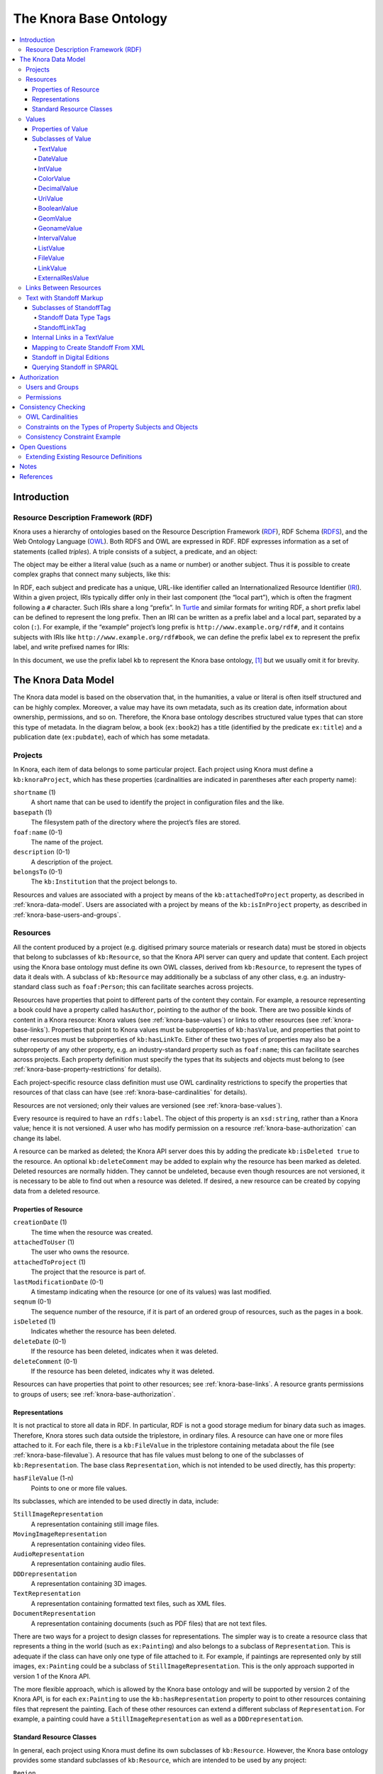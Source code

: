 .. Copyright © 2015 Lukas Rosenthaler, Benjamin Geer, Ivan Subotic,
   Tobias Schweizer, André Kilchenmann, and André Fatton.

   This file is part of Knora.

   Knora is free software: you can redistribute it and/or modify
   it under the terms of the GNU Affero General Public License as published
   by the Free Software Foundation, either version 3 of the License, or
   (at your option) any later version.

   Knora is distributed in the hope that it will be useful,
   but WITHOUT ANY WARRANTY; without even the implied warranty of
   MERCHANTABILITY or FITNESS FOR A PARTICULAR PURPOSE.  See the
   GNU Affero General Public License for more details.

   You should have received a copy of the GNU Affero General Public
   License along with Knora.  If not, see <http://www.gnu.org/licenses/>.

.. _knora-base:

***********************
The Knora Base Ontology
***********************

.. contents:: :local:

Introduction
============

Resource Description Framework (RDF)
------------------------------------

Knora uses a hierarchy of ontologies based on the Resource Description
Framework (RDF_), RDF Schema (RDFS_), and the Web Ontology Language (OWL_).
Both RDFS and OWL are expressed in RDF. RDF expresses information as a set of
statements (called *triples*). A triple consists of a subject, a predicate,
and an object:

.. graphviz::

   digraph {
       rankdir = LR

       node [style = filled, fontcolor = white]

       subject [color = navy, fillcolor = slateblue4]
       object [color = tomato3, fillcolor = tomato2]

       subject -> object [label = "predicate", fontsize = 11, color = cyan4]
   }

The object may be either a literal value (such as a name or number) or
another subject. Thus it is possible to create complex graphs that
connect many subjects, like this:

.. graphviz::

   digraph {
       rankdir = LR

       {
           node [color = navy, fillcolor = slateblue4, style = filled, fontcolor = white]

           sub1 [label = "subject no. 1"]
           sub2 [label = "subject no. 2"]
           sub3 [label = "subject no. 3"]
       }

       {
           node [shape = box, color = firebrick]

           lit1 [label = "literal no. 1"]
           lit2 [label = "literal no. 2"]
           lit3 [label = "literal no. 3"]
       }

       edge [fontsize = 11, color = cyan4]

       sub1 -> lit1 [label = "predicate no. 1"]
       sub1 -> lit2 [label = "predicate no. 2"]
       sub1 -> sub2 [label = "predicate no. 3"]

       sub2 -> lit3 [label = "predicate no. 4"]
       sub2 -> sub3 [label = "predicate no. 5"]

       // Add invisible edges to order the nodes from top to bottom.

       {
           rank = same
           lit1 -> lit2 -> sub2 [style = invis]
           rankdir = TB
       }

       {
           rank = same
           lit3 -> sub3 [style = invis]
           rankdir = TB
       }
   }

In RDF, each subject and predicate has a unique, URL-like identifier
called an Internationalized Resource Identifier (IRI_). Within a given project,
IRIs typically differ only in their last component (the “local part”), which
is often the fragment following a ``#`` character. Such IRIs share a
long “prefix”. In Turtle_ and similar formats for
writing RDF, a short prefix label can be defined to represent the long
prefix. Then an IRI can be written as a prefix label and a local part,
separated by a colon (``:``). For example, if the “example” project’s
long prefix is ``http://www.example.org/rdf#``, and it contains subjects
with IRIs like ``http://www.example.org/rdf#book``, we can define the
prefix label ``ex`` to represent the prefix label, and write prefixed
names for IRIs:

.. graphviz::

   digraph {
       {
           node [color = navy, fillcolor = slateblue4, style = filled, fontcolor = white]

           book [label = "ex:book1"]
           page [label = "ex:page1"]
       }

       {
           node [shape = box, color = firebrick]

           title [label = "‘Das Narrenschiff’"]
           author [label = "‘Sebastian Brant’"]
           pagename [label = "‘a4r’"]
       }

       edge [fontsize = 11, color = cyan4]

       book -> title [label = "ex:title"]
       book -> author [label = "ex:author"]
       page -> book [label = "ex:pageOf"]
       page -> pagename [label = "ex:pagename"]
    }


In this document, we use the prefix label ``kb`` to represent the Knora base
ontology, [#]_ but we usually omit it for brevity.

.. _knora-data-model:

The Knora Data Model
====================

The Knora data model is based on the observation that, in the
humanities, a value or literal is often itself structured and can be
highly complex. Moreover, a value may have its own metadata, such as its
creation date, information about ownership, permissions, and so on.
Therefore, the Knora base ontology describes structured value types that
can store this type of metadata. In the diagram below, a book (``ex:book2``)
has a title (identified by the predicate ``ex:title``) and a publication
date (``ex:pubdate``), each of which has some metadata.

.. graphviz::

   digraph {
       book [label = "ex:book2", style = filled, fontcolor = white, color = navy, fillcolor = slateblue4]

       {
           node [style = filled, fontcolor = white, color = tomato3, fillcolor = tomato2]

           title [label = "kb:TextValue"]
           pubdate [label = "kb:DateValue"]
       }

       {
           node [shape = box, color = firebrick]

           titleStr [label = "‘King Lear’"]
           titleCreationDate [label = "2015-08-12 13:00"]

           startJDN [label = "2364669"]
           endJDN [label = "2364669"]
           pubdateCreationDate [label = "2015-08-12 13:03"]
       }

       edge [fontsize = 11, color = cyan4]

       book -> title [label = "ex:title"]
       book -> pubdate [label = "ex:pubdate"]

       title -> titleStr [label = "kb:valueHasString"]
       title -> titleCreationDate [label = "kb:valueCreationDate"]

       pubdate -> startJDN [label = "kb:valueHasStartJDN"]
       pubdate -> endJDN [label = "kb:valueHasEndJDN"]
       pubdate -> pubdateCreationDate [label = "kb:valueCreationDate"]
    }

Projects
--------

In Knora, each item of data belongs to some particular project. Each
project using Knora must define a ``kb:knoraProject``, which has these
properties (cardinalities are indicated in parentheses after each
property name):

``shortname`` (1)
    A short name that can be used to identify the project in
    configuration files and the like.

``basepath`` (1)
    The filesystem path of the directory where the project’s files are
    stored.

``foaf:name`` (0-1)
    The name of the project.

``description`` (0-1)
    A description of the project.

``belongsTo`` (0-1)
    The ``kb:Institution`` that the project belongs to.

Resources and values are associated with a project by means of the
``kb:attachedToProject`` property, as described in
:ref:`knora-data-model`. Users are associated with a project by means
of the ``kb:isInProject`` property, as described in :ref:`knora-base-users-and-groups`.

.. _knora-base-resources:

Resources
---------

All the content produced by a project (e.g. digitised primary source materials
or research data) must be stored in objects that belong to subclasses of
``kb:Resource``, so that the Knora API server can query and update that
content. Each project using the Knora base ontology must define its own OWL
classes, derived from ``kb:Resource``, to represent the types of data it deals
with. A subclass of ``kb:Resource`` may additionally be a subclass of any
other class, e.g. an industry-standard class such as ``foaf:Person``;
this can facilitate searches across projects.

Resources have properties that point to different parts of the content they
contain. For example, a resource representing a book could have a property
called ``hasAuthor``, pointing to the author of the book. There are two
possible kinds of content in a Knora resource: Knora values
(see :ref:`knora-base-values`) or links to other resources (see :ref:`knora-base-links`).
Properties that point to Knora values must be subproperties of
``kb:hasValue``, and properties that point to other resources must be
subproperties of ``kb:hasLinkTo``. Either of these two types of properties may
also be a subproperty of any other property, e.g. an industry-standard
property such as ``foaf:name``; this can facilitate searches across projects.
Each property definition must specify the types that its subjects and objects
must belong to (see :ref:`knora-base-property-restrictions` for details).

Each project-specific resource class definition must use OWL cardinality
restrictions to specify the properties that resources of that class can
have (see :ref:`knora-base-cardinalities` for details).

Resources are not versioned; only their values are versioned (see
:ref:`knora-base-values`).

Every resource is required to have an ``rdfs:label``. The object of this
property is an ``xsd:string``, rather than a Knora value; hence it is not
versioned. A user who has modify permission on a resource
:ref:`knora-base-authorization` can change its label.

A resource can be marked as deleted; the Knora API server does this by adding
the predicate ``kb:isDeleted true`` to the resource. An optional
``kb:deleteComment`` may be added to explain why the resource has been marked
as deleted. Deleted resources are normally hidden. They cannot be undeleted,
because even though resources are not versioned, it is necessary to be able to
find out when a resource was deleted. If desired, a new resource can be
created by copying data from a deleted resource.


Properties of Resource
^^^^^^^^^^^^^^^^^^^^^^

``creationDate`` (1)
    The time when the resource was created.

``attachedToUser`` (1)
    The user who owns the resource.

``attachedToProject`` (1)
    The project that the resource is part of.

``lastModificationDate`` (0-1)
    A timestamp indicating when the resource (or one of its values) was
    last modified.

``seqnum`` (0-1)
    The sequence number of the resource, if it is part of an ordered
    group of resources, such as the pages in a book.

``isDeleted`` (1)
    Indicates whether the resource has been deleted.

``deleteDate`` (0-1)
    If the resource has been deleted, indicates when it was deleted.

``deleteComment`` (0-1)
    If the resource has been deleted, indicates why it was deleted.

Resources can have properties that point to other resources; see
:ref:`knora-base-links`. A resource grants permissions to groups of users;
see :ref:`knora-base-authorization`.

.. _knora-base-representations:

Representations
^^^^^^^^^^^^^^^

It is not practical to store all data in RDF. In particular, RDF is not
a good storage medium for binary data such as images. Therefore, Knora
stores such data outside the triplestore, in ordinary files. A resource
can have one or more files attached to it. For each file, there is a
``kb:FileValue`` in the triplestore containing metadata about the file
(see :ref:`knora-base-filevalue`). A resource that has file values
must belong to one of the subclasses of ``kb:Representation``. The base
class ``Representation``, which is not intended to be used directly, has
this property:

``hasFileValue`` (1-n)
    Points to one or more file values.

Its subclasses, which are intended to be used directly in data, include:

``StillImageRepresentation``
    A representation containing still image files.

``MovingImageRepresentation``
    A representation containing video files.

``AudioRepresentation``
    A representation containing audio files.

``DDDrepresentation``
    A representation containing 3D images.

``TextRepresentation``
    A representation containing formatted text files, such as XML files.

``DocumentRepresentation``
    A representation containing documents (such as PDF files) that are
    not text files.

There are two ways for a project to design classes for representations.
The simpler way is to create a resource class that represents a thing in
the world (such as ``ex:Painting``) and also belongs to a subclass of
``Representation``. This is adequate if the class can have only one type
of file attached to it. For example, if paintings are represented only
by still images, ``ex:Painting`` could be a subclass of
``StillImageRepresentation``. This is the only approach supported in
version 1 of the Knora API.

The more flexible approach, which is allowed by the Knora base ontology
and will be supported by version 2 of the Knora API, is for each
``ex:Painting`` to use the ``kb:hasRepresentation`` property to point to
other resources containing files that represent the painting. Each of
these other resources can extend a different subclass of
``Representation``. For example, a painting could have a
``StillImageRepresentation`` as well as a ``DDDrepresentation``.

Standard Resource Classes
^^^^^^^^^^^^^^^^^^^^^^^^^

In general, each project using Knora must define its own subclasses of
``kb:Resource``. However, the Knora base ontology provides some standard
subclasses of ``kb:Resource``, which are intended to be used by any
project:

``Region``
    Represents a region of a ``Representation`` (see :ref:`knora-base-representations`).

``Annotation``
    Represents an annotation of a resource. The ``hasComment`` property
    points to the text of the annotation, represented as a
    ``kb:TextValue``.

``LinkObj``
    Represents a link that connects two or more resources. A ``LinkObj``
    has a ``hasLinkTo`` property pointing to each resource that it
    connects, as well as a ``hasLinkToValue`` property pointing to a
    reification of each of these direct links (see :ref:`knora-base-links`).
    A ``LinkObj`` is more complex (and hence less convenient and
    readable) than a simple direct link, but it has the advantage that
    it can be annotated using an ``Annotation``. For improved
    readability, a project can make its own subclasses of ``LinkObj``
    with specific meanings.

.. _knora-base-values:

Values
------

The Knora base ontology defines a set of OWL classes that are derived
from ``kb:Value`` and represent different types of structured values
found in humanities data. This set of classes may not be extended by
project-specific ontologies.

A value is always part of one particular resource, which points to it
using some property derived from ``hasValue``. For example, a
project-specific ontology could specify a ``Book`` class with a property
``hasSummary`` (derived from ``hasValue``), and that property could have
a ``knora-base:objectClassConstraint`` of ``TextValue``. This would mean
that the summary of each book is represented as a ``TextValue``.

Knora values are versioned. Existing values are not modified. Instead, a
new version of an existing value is created. The new version is linked
to the old version via the ``previousValue`` property.

“Deleting” a value means marking it with ``kb:isDeleted``. An optional
``kb:deleteComment`` may be added to explain why the value has been
marked as deleted. Deleted values are normally hidden.

Most types of values are marked as deleted without creating a new
version of the value. However, link values must be treated as a special
case. Before a ``LinkValue`` can be marked as deleted, its reference
count must be decremented to 0. Therefore, a new version of the
``LinkValue`` is made, with a reference count of 0, and it is this new
version that is marked as deleted.

To simplify the enforcement of ontology constraints, and for consistency
with resource updates, no new versions of a deleted value can be made;
it is not possible to undelete. Instead, if desired, a new value can be
created by copying data from a deleted value.

Properties of Value
^^^^^^^^^^^^^^^^^^^

``valueCreationDate`` (1)
    The date and time when the value was created.

``attachedToUser`` (1)
    The user who owns the value.

``attachedToProject`` (0-1)
    The project that the value is part of. If not specified, defaults to
    the project of the containing resource.

``valueHasString`` (1)
    A human-readable string representation of the value’s contents,
    which is available to Knora’s full-text search index.

``valueHasOrder`` (0-1)
    A resource may have several properties of the same type with
    different values (which will be of the same class), and it may be
    necessary to indicate an order in which these values occur. For
    example, a book may have several authors which should appear in a
    defined order. Hence, ``valueHasOrder``, when present, points to an
    integer literal indicating the order of a given value relative to
    the other values of the same property. These integers will not
    necessarily start at any particular number, and will not necessarily
    be consecutive.

``previousValue`` (0-1)
    The previous version of the value.

``isDeleted`` (1)
    Indicates whether the value has been deleted.

``deleteDate`` (0-1)
    If the value has been deleted, indicates when it was deleted.

``deleteComment`` (0-1)
    If the value has been deleted, indicates why it was deleted.

Each Knora value can grant permissions (see :ref:`knora-base-authorization`).

Subclasses of Value
^^^^^^^^^^^^^^^^^^^

TextValue
~~~~~~~~~

Represents text, possibly including markup. The text is the object of
the ``valueHasString`` property. A line break is represented as a
Unicode line feed character (``U+000A``). The non-printing Unicode
character ``INFORMATION SEPARATOR TWO (U+001E)`` can be used to separate
words that are separated only by standoff markup (see below), so they
are recognised as separate in a full-text search index.

Markup is stored using this property:

``valueHasStandoff`` (0-n)
    Points to a standoff markup tag. See :ref:`knora-base-standoff`.

``valueHasMapping`` (0-1)
    Points to the mapping used to create the standoff markup
    and to convert it back to the original XML. See :ref:`knora-base-mapping`.

.. _knora-base-date-value:

DateValue
~~~~~~~~~

Humanities data includes many different types of dates. In Knora, a date
has a specified calendar, and is always represented as a period with
start and end points (which may be equal), each of which has a precision
(``DAY``, ``MONTH``, or ``YEAR``). Internally, the start and end points
are stored as two Julian Day Numbers. This calendar-independent
representation makes it possible to compare and search for dates
regardless of the calendar in which they were entered. Properties:

``valueHasCalendar`` (1)
    The name of the calendar in which the date should be displayed.
    Currently ``GREGORIAN`` and ``JULIAN`` are supported.

``valueHasStartJDN`` (1)
    The Julian Day Number of the start of the period (an
    ``xsd:integer``).

``valueHasStartPrecision`` (1)
    The precision of the start of the period.

``valueHasEndJDN`` (1)
    The Julian Day Number of the end of the period (an ``xsd:integer``).

``valueHasEndPrecision`` (1)
    The precision of the end of the period.

.. _knora-base-int-value:

IntValue
~~~~~~~~

Represents an integer. Property:

``valueHasInteger`` (1)
    An ``xsd:integer``.

.. _knora-base-color-value:

ColorValue
~~~~~~~~~~

``valueHasColor`` (1)
    A string representing a color. The string encodes a color as hexadecimal RGB values, e.g. "#FF0000".

.. _knora-base-decimal-value:

DecimalValue
~~~~~~~~~~~~

Represents an arbitrary-precision decimal number. Property:

``valueHasDecimal`` (1)
    An ``xsd:decimal``.

.. _knora-base-uri-value:

UriValue
~~~~~~~~

Represents a non-Knora URI. Property:

``valueHasUri`` (1)
    An ``xsd:anyURI``.

.. _knora-base-boolean-value:

BooleanValue
~~~~~~~~~~~~

Represents a boolean value. Property:

``valueHasBoolean`` (1)
    An ``xsd:boolean``.

.. _knora-base-geom-value:

GeomValue
~~~~~~~~~

Represents a geometrical object as a JSON string, using normalized
coordinates. Property:

``valueHasGeometry`` (1)
    A JSON string.

.. _knora-base-geoname-value:

GeonameValue
~~~~~~~~~~~~

Represents a geolocation, using the identifiers found at
GeoNames_. Property:

``valueHasGeonameCode`` (1)
    the identifier of a geographical feature from
    GeoNames_, represented as an ``xsd:string``.

.. _knora-base-interval-value:

IntervalValue
~~~~~~~~~~~~~

Represents a time interval, with precise start and end times on a
timeline, e.g. relative to the beginning of an audio or video file.
Properties:

``valueHasIntervalStart`` (1)
    An ``xsd:decimal`` representing the start of the interval in
    seconds.

``valueHasIntervalEnd`` (1)
    An ``xsd:decimal`` representing the end of the interval in seconds.

.. _knora-base-list-value:

ListValue
~~~~~~~~~

Projects often need to define lists or hierarchies of categories that
can be assigned to many different resources. Then, for example, a user
interface can provide a drop-down menu to allow the user to assign a
category to a resource. The ``ListValue`` class provides a way to
represent these sorts of data structures. It can represent either a flat
list or a tree.

A ``ListValue`` has this property:

``valueHasListNode`` (1)
    Points to a ``ListNode``.

Each ``ListNode`` can have the following properties:

``isRootNode`` (0-1)
    Set to ``true`` if this is the root node.

``hasSubListNode`` (0-n)
    Points to the node’s child nodes, if any.

``hasRootNode`` (0-1)
    Points to the root node of the list (absent if ``isRootNode`` is ``true``).

``listNodePosition`` (0-1)
    An integer indicating the node’s position in the list of its
    siblings (absent if ``isRootNode`` is ``true``).

``listNodeName`` (0-1)
    The node’s human-readable name (absent if ``isRootNode`` is ``true``).

.. _knora-base-filevalue:

FileValue
~~~~~~~~~

Knora stores certain kinds of data outside the triplestore, in files
(see :ref:`knora-base-representations`). Each digital object that is
stored outside the triplestore has associated metadata, which is stored
in the triplestore in a ``kb:FileValue``. The base class ``FileValue``,
which is not intended to be used directly, has these properties:

``internalFilename`` (1)
    The name of the file as stored by the Knora API server.

``internalMimeType`` (1)
    The MIME type of the file as stored by the Knora API server.

``originalFilename`` (0-1)
    The original name of the file when it was uploaded to the Knora API
    server.

``originalMimeType`` (0-1)
    The original MIME type of the file when it was uploaded to the Knora
    API server.

``isPreview`` (0-1)
    A boolean indicating whether the file is a preview, i.e. a small
    image representing the contents of the file. A preview is always a
    ``StillImageFileValue``, regardless of the type of the enclosing
    ``Representation``.

The subclasses of ``FileValue``, which are intended to be used directly
in data, include:

``StillImageFileValue``
    Contains metadata about a still image file.

``MovingImageFileValue``
    Contains metadata about a video file.

``AudioFileValue``
    Contains metadata about an audio file.

``DDDFileValue``
    Contains metadata about a 3D image file.

``TextFileValue``
    Contains metadata about a text file.

``DocumentFileValue``
    Contains metadata about a document (such as PDF) that is not a text
    file.

Each of these classes contains properties that are specific to the type
of file it describes. For example, still image files have dimensions,
video files have frame rates, and so on.

The files in a given representation must be semantically equivalent,
meaning that coordinates that relate to one file must also be valid for
other files in the same representation. Coordinates in Knora are
expressed as fractions of the size of the object on some dimension; for
example, image coordinates are expressed as fractions of its width and
height, rather than in pixels. Therefore, the image files in a
``StillImageRepresentation`` must have the same aspect ratio, but they
need not have the same dimensions in pixels. Similarly, the audio and
video files in an ``AudioRepresentation`` or
``MovingImageRepresentation`` must have the same length in seconds, but
may have different bitrates.

``FileValue`` objects are versioned like other values, and the actual
files stored by Knora are also versioned. Version 1 of the Knora API
does not provide a way to retrieve a previous version of a file, but
this feature will be added in a subsequent version of the API.

.. _knora-base-linkvalue:

LinkValue
~~~~~~~~~

A ``LinkValue`` is an RDF “reification” containing metadata about a link
between two resources. It is therefore a subclass of ``rdf:Statement``
as well as of ``Value``. It has these properties:

``rdf:subject`` (1)
    The resource that is the source of the link.

``rdf:predicate`` (1)
    The link property.

``rdf:object`` (1)
    The resource that is the target of the link.

``valueHasRefCount`` (1)
    The reference count of the link. This is meaningful when the
    ``LinkValue`` describes resource references in Standoff text markup
    (see :ref:`knora-base-standoff-link`). Otherwise, the reference
    count will always be 1 (if the link exists) or 0 (if it has been
    deleted).

For details about how links are created in Knora, see :ref:`knora-base-links`.

ExternalResValue
~~~~~~~~~~~~~~~~

Represents a resource that is not stored in the RDF triplestore managed
by the Knora API server, but instead resides in an external repository
managed by some other software. The ``ExternalResValue`` contains the
information that the Knora API server needs in order to access the
resource, assuming that a suitable gateway plugin is installed.

``extResAccessInfo`` (1)
    The location of the repository containing the external resource
    (e.g. its URL).

``extResId`` (1)
    The repository-specific ID of the external resource.

``extResProvider`` (1)
    The name of the external provider of the resource.

.. _knora-base-links:

Links Between Resources
-----------------------

A link between two resources is expressed, first of all, as a triple, in
which the subject is the resource that is the source of the link, the
predicate is a “link property” (a subproperty of ``kb:hasLinkTo``), and
the object is the resource that is the target of the link.

It is also useful to store metadata about links. For example, Knora
needs to know who owns the link, who has permission to modify it, when
it was created, and so on. Such metadata cannot simply describe the link
property, because then it would refer to that property in general, not
to any particular instance in which that property is used to connect two
particular resources. To attach metadata to a specific link in RDF, it
is necessary to create an RDF “reification”. A reification makes
statements about a particular triple (subject, predicate, object), in
this case the triple that expresses the link between the resources.
Knora uses reifications of type ``kb:LinkValue`` (described in
:ref:`knora-base-linkvalue`) to store metadata about links.

For example, suppose a project describes paintings that belong to
collections. The project can define an ontology as follows (expressed
here in Turtle format, and simplified for the purposes of illustration):

::

    @prefix kb <http://www.knora.org/ontology/knora-base#> .
    @prefix : <http://www.knora.org/ontology/paintings#> .

    :Painting rdf:type owl:Class ;
        rdfs:subClassOf kb:Resource ,
            [ rdf:type owl:Restriction ;
                owl:onProperty :hasArtist ;
                owl:cardinality 1 ] ,
            [ rdf:type owl:Restriction ;
                  owl:onProperty :hasTitle ;
                  owl:cardinality 1 ] ;
            [ rdf:type owl:Restriction ;
                  owl:onProperty :isInCollection ;
                  owl:minCardinality 1 ] ;
            [ rdf:type owl:Restriction ;
                  owl:onProperty :isInCollectionValue ;
                  owl:minCardinality 1 ] .

    :Collection rdf:type owl:Class ;
        rdfs:subClassOf kb:Resource ,
            [ rdf:type owl:Restriction ;
                owl:onProperty :hasCollectionName ;
                owl:cardinality 1 ] .
                
    :hasArtist rdf:type owl:ObjectProperty ;
        rdfs:label "Name of artist" ;
        kb:subjectClassConstraint :Painting ;
        kb:objectClassConstraint kb:TextValue .
                
    :hasTitle rdf:type owl:ObjectProperty ;
        rdfs:label "Title of painting"
        kb:subjectClassConstraint :Painting ;
        kb:objectClassConstraint kb:TextValue .

    :hasCollectionName rdf:type owl:ObjectProperty ;
        rdfs:label "Name of collection" ;
        kb:subjectClassConstraint :Collection ;
        kb:objectClassConstraint kb:TextValue .

To link the paintings to the collection, we must add a “link property”
to the ontology. In this case, the link property will point from a
painting to the collection it belongs to. Every link property must be a
subproperty of ``kb:hasLinkTo``.

::

    :isInCollection rdf:type owl:ObjectProperty ;
        rdfs:subPropertyOf kb:hasLinkTo ;
        kb:subjectClassConstraint :Painting ;
        kb:objectClassConstraint :Collection .

We must then add a “link value property”, which will point from a
painting to a ``kb:LinkValue`` (described in
:ref:`knora-base-linkvalue`), which will contain metadata about the
link between the property and the collection. In particular, the link
value specifies the owner of the link, the date when it was created, and
the permissions that determine who can view or modify it. The name of
the link value property is constructed using a simple naming convention:
the word ``Value`` is appended to the name of the link property. In this
case, since our link property is called ``:isInCollection``, the
link value property must be called ``:isInCollectionValue``. Every link
value property must be a subproperty of ``kb:hasLinkToValue``.

::

    :isInCollectionValue rdf:type owl:ObjectProperty ;
        rdfs:subPropertyOf kb:hasLinkToValue ;
        kb:subjectClassConstraint :Painting ;
        kb:objectClassConstraint kb:LinkValue .

Given this ontology, we can create some RDF data describing a painting
and a collection:

::

    @prefix paintings <http://www.knora.org/ontology/paintings#> .
    @prefix data <http://www.knora.org/ontology/paintings/data#> .

    data:dali_4587 rdf:type paintings:Painting ;
        paintings:hasTitle data:value_A ;
        paintings:hasArtist data:value_B .

    data:value_A rdf:type kb:TextValue ;
        kb:valueHasString "The Persistence of Memory" .
                    
    data:value_B rdf:type kb:TextValue ;
        kb:valueHasString "Salvador Dali" .
                    
    data:pompidou rdf:type paintings:Collection ;
        paintings:hasCollectionName data:value_C .
                    
    data:value_C rdf:type kb:TextValue ;
        kb:valueHasString "Centre Pompidou, Paris" .

We can then state that the painting is in the collection:

::

    data:dali_4587 paintings:isInCollection data:pompidou ;
        paintings:isinCollectionValue data:value_D .

    data:value_D rdf:type kb:LinkValue ;
        rdf:subject data:dali_4587 ;
        rdf:predicate paintings:isInCollection ;
        rdf:object data:pompidou ;
        kb:valueHasRefCount 1 .

This creates a link (``paintings:isInCollection``) between the painting and the
collection, along with a reification containing metadata about the link.
We can visualise the result as the following graph:

.. graphviz::

   digraph {
       {
           // Resources
           node [style = filled, fontcolor = white, color = navy, fillcolor = slateblue4]

           work [label = "dali_4587"]
           collection [label = "pompidou"]
       }

       {
           // Values
           node [style = filled, fontcolor = white, color = tomato3, fillcolor = tomato2]

           title [label = "value_A"]
           artistName [label = "value_B"]
           collectionName [label = "value_C"]
           linkValue [label = "value_D"]
       }

       {
           // Literals
           node [shape = box, color = firebrick]

           titleStr [label = "‘The Persistence of Memory’"]
           artistNameStr [label = "‘Salvador Dali’"]
           isInCollection [label = "isInCollection"]
           refCount [label = "1"]
           collectionNameStr [label = "‘Centre Pompidou’"]
       }

       edge [fontsize = 11, color = cyan4]

       work -> title [label = "hasTitle"]
       work -> artistName [label = "hasArtist"]
       work -> collection [label = "isInCollection"]
       work -> linkValue [label = "isInCollectionValue"]

       collection -> collectionName [label = "hasCollectionName"]

       title -> titleStr [label = "valueHasString"]
       artistName -> artistNameStr [label = "valueHasString"]
       collectionName -> collectionNameStr [label = "valueHasString"]
       linkValue -> refCount [label = "valueHasRefCount"]
       linkValue -> work [label = "subject"]
       linkValue -> isInCollection [label = "predicate"]
       linkValue -> collection [label = "object"]
    }

.. _knora-base-standoff:

Text with Standoff Markup
-------------------------

Knora is designed to be able to store text with markup, which can
indicate formatting and structure, as well as the complex observations
involved in transcribing handwritten manuscripts. One popular way of
representing text in the humanities is to encode it in XML
using the Text Encoding Initiative (`TEI`_) guidelines. [#]_ In Knora, a
TEI/XML document can be stored as a file with attached metadata, but
this is not recommended, because it does not allow Knora to perform
searches across multiple documents.

The recommended way to store text with markup in Knora is to use
Knora's built-in support for “standoff” markup, which is stored
separately from the text. This has some advantages over embedded markup
such as XML. [#]_ While XML requires markup to have a hierarchical
structure, and does not allow overlapping tags, standoff nodes do not
have these limitations (Schmidt2016_). A standoff tag can be attached to
any substring in the text by giving its start and end positions. [#]_
For example, suppose we have the following text:

.. raw:: html

    <blockquote>This <i>sentence <strong>has overlapping</strong></i> <strong>visual</strong> attributes.</blockquote>

This would require just two standoff tags: ``(italic, start=5, end=29)``
and ``(bold, start=14, end=36)``.

Moreover, standoff makes it possible to mark up the same text in
different, possibly incompatible ways, allowing for different
interpretations without making redundant copies of the text. In the
Knora base ontology, any text value can have standoff tags.

By representing standoff as RDF triples, Knora makes markup searchable
across multiple text documents in a repository. For example, if a
repository contains documents in which references to persons are
indicated in standoff, it is straightforward to find all the documents
mentioning a particular person. Knora’s standoff support is intended to
make it possible to convert documents with embedded, hierarchical
markup, such as TEI/XML, into RDF standoff and back again, with no data
loss, thus bringing the benefits of RDF to existing TEI-encoded
documents.

In the Knora base ontology, a ``TextValue`` can have one or more
standoff tags. Each standoff tag indicates the start and end positions
of a substring in the text that has a particular attribute. The OWL
class ``kb:StandoffTag``, which is the base class of all standoff node
classes, has these properties:

``standoffTagHasStart`` (1)
    The index of the first character in the text that has the attribute.

``standoffTagHasEnd`` (1)
    The index of the last character in the text that has the attribute,
    plus 1.

``standoffTagHasUUID`` (1)
    A UUID identifying this instance and those corresponding to it
    in later versions of the ``TextValue`` it belongs to. The UUID is a means
    to maintain a reference to a particular range of a text also when new versions
    are made and standoff tag IRIs change.

``standoffTagHasOriginalXMLID`` (0-1)
    The original id of the XML element that the standoff tag represents, if any.

``standoffTagHasStartIndex`` (1)
    The start index of the standoff tag. Start indexes are numbered from 0 within the context of a
    particular text. When several standoff tags share the same start position,
    they can be nested correctly with this information when transforming them to XML.

``standoffTagHasEndIndex`` (1)
    The end index of the standoff tag. Start indexes are numbered from 0 within the context of a
    particular text. When several standoff tags share the same end position,
    they can be nested correctly with this information when transforming them to XML.

``standoffTagHasStartParent`` (0-1)
    Points to the parent standoff tag. This corresponds to the original nesting of tags in XML.
    If a standoff tag has no parent, it represents the XML root element.
    If the original XML element is a CLIX tag, it represents the start
    of a virtual (non syntactical) hierarchy.

``standoffTagHasEndParent`` (0-1)
    Points to the parent standoff tag if the original XML element is a CLIX tag and represents the end
    of a virtual (non syntactical) hierarchy.

The ``StandoffTag`` class is not used directly in RDF data; instead, its
subclasses are used. A few subclasses are currently provided in ``standoff-onto.ttl``, and more
will be added to support TEI semantics. Projects are able to define their own custom standoff tag
classes (direct subclasses of ``StandoffTag`` or one of the standoff data type classes or subclasses
of one of the standoff classes defined in ``standoff-onto.ttl``).

Subclasses of StandoffTag
^^^^^^^^^^^^^^^^^^^^^^^^^

Standoff Data Type Tags
~~~~~~~~~~~~~~~~~~~~~~~

Associates data in some Knora value type with a substring in a text. Standoff data type
tags are subclasses of ``ValueBase`` classes.

- ``StandoffLinkTag`` Indicates that a substring refers to another ``kb:Resource``.
    See :ref:`knora-base-standoff-link`.

- ``StandoffInternalReferenceTag`` Indicates that a substring refers to another standoff tag in the same text
    value. See :ref:`knora-base-standoff-internal-reference`.

- ``StandoffUriTag`` Indicates that a substring is associated with a
    URI, which is stored in the same form that is used for ``kb:UriValue``. See :ref:`knora-base-uri-value`.

- ``StandoffDateTag`` Indicates that a substring represents a
    date, which is stored in the same form that is used for ``kb:DateValue``. See :ref:`knora-base-date-value`.

- ``StandoffColorTag`` Indicates that a substring represents a color,
    which is stored in the same form that is used for ``kb:ColorValue``. See :ref:`knora-base-color-value`.

- ``StandoffIntegerTag`` Indicates that a substring represents an integer,
    which is stored in the same form that is used for ``kb:IntegerValue``. See :ref:`knora-base-int-value`.

- ``StandoffDecimalTag`` Indicates that a substring represents a number with fractions,
    which is stored in the same form that is used for ``kb:DecimalValue``. See :ref:`knora-base-decimal-value`.

- ``StandoffIntervalTag`` Indicates that a substring represents an interval,
    which is stored in the same form that is used for ``kb:IntervalValue``. See :ref:`knora-base-interval-value`.

- ``StandoffBooleanTag`` Indicates that a substring represents a Boolean,
    which is stored in the same form that is used for ``kb:BooleanValue``. See :ref:`knora-base-boolean-value`.

.. _knora-base-standoff-link:

StandoffLinkTag
~~~~~~~~~~~~~~~

A ``StandoffLinkTag`` Indicates that a substring is associated with a
Knora resource. For example, if a repository contains resources
representing persons, a text could be marked up so that each time a
person’s name is mentioned, a ``StandoffLinkTag`` connects the name to
the Knora resource describing that person. Property:

``standoffTagHasLink`` (1)
    The IRI of the resource that is referred to.

One of the design goals of the Knora ontology is to make it easy and
efficient to find out which resources contain references to a given
resource. Direct links are easier and more efficient to query than
indirect links. Therefore, when a text value contains a resource
reference in its standoff nodes, the Knora API server automatically
creates a direct link between the containing resource and the target
resource, along with an RDF reification (a ``kb:LinkValue``) describing
the link, as discussed in :ref:`knora-base-links`. In this case, the link
property is always ``kb:hasStandoffLinkTo``, and the link value property
(which points to the ``LinkValue``) is always
``kb:hasStandoffLinkToValue``.

The Knora API server automatically updates direct links and reifications
for standoff resource references when text values are updated. To do
this, it keeps track of the number of text values in each resource that
contain at least one standoff reference to a given target resource. It
stores this number as the reference count of the ``LinkValue`` (see
:ref:`knora-base-linkvalue`) describing the direct link. Each time
this number changes, it makes a new version of the ``LinkValue``, with
an updated reference count. When the reference count reaches zero, it
removes the direct link and makes a new version of the ``LinkValue``,
marked with ``kb:isDeleted``.

For example, if ``data:R1`` is a resource with a text value in which the
resource ``data:R2`` is referenced, the repository could contain the
following triples:

::

    data:R1 ex:hasComment data:V1 .

    data:V1 rdf:type kb:TextValue ;
        kb:valueHasString "This link is internal." ;
        kb:valueHasStandoff data:SO1 .

    data:SO1 rdf:type kb:StandoffLinkTag ;
        kb:standoffTagHasStart: 5 ;
        kb:standoffTagHasEnd: 9 ;
        kb:standoffTagHasLink data:R2 .

    data:R1 kb:hasStandoffLinkTo data:R2 .
    data:R1 kb:hasStandoffLinkToValue data:LV1 . 

    data:LV1 rdf:type kb:LinkValue ;
        rdf:subject data:R1 ;
        rdf:predicate kb:hasStandoffLinkTo ;
        rdf:object data:R2 ;
        kb:valueHasRefCount 1 .

The result can be visualized like this:

.. graphviz::

   digraph {
       {
           // Resources
           node [style = filled, fontcolor = white, color = navy, fillcolor = slateblue4]

           r1 [label = "R1"]
           r2 [label = "R2"]
       }

       {
           // Values
           node [style = filled, fontcolor = white, color = tomato3, fillcolor = tomato2]

           v1 [label = "V1"]
           lv1 [label = "LV1"]
       }

       // Standoff tag
       so1 [label = "SO1", style = filled, fontcolor = white, color = darkgreen, fillcolor = forestgreen]

       {
           // Literals
           node [shape = box, color = firebrick]

           v1Str [label = "‘This link is internal.’"]
           tagStart [label = "5"]
           tagEnd [label = "9"]
           hasStandoffLinkTo [label = "hasStandoffLinkTo"]
           refCount [label = "1"]
       }

       edge [fontsize = 11, color = cyan4]

       r1 -> r2 [label = "hasStandoffLinkTo"]
       r1 -> v1 [label = "hasComment"]
       r1 -> lv1 [label = "hasStandoffLinkToValue"]

       v1 -> v1Str [label = "valueHasString"]
       v1 -> so1 [label = "valueHasStandoff"]

       so1 -> tagStart [label = "standoffTagHasStart"]
       so1 -> tagEnd [label = "standoffTagHasEnd"]
       so1 -> r2 [label = "standoffTagHasLink"]

       lv1 -> r1 [label = "subject"]
       lv1 -> hasStandoffLinkTo [label = "predicate"]
       lv1 -> r2 [label = "object"]
       lv1 -> refCount [label = "valueHasrefCount"]

       // Add an invisible edge to order tagStart and tagEnd from left to right.

       {
           rank = same
           tagStart -> tagEnd [style = invis]
           rankdir = LR
       }
    }

Link values created automatically for resource references in standoff
are automatically visible to all users, as long as they have permission
to see the source and target resources. The owner of these link values
is always ``kb:SystemUser`` (see :ref:`knora-base-users-and-groups`).

.. _knora-base-standoff-internal-reference:

Internal Links in a TextValue
^^^^^^^^^^^^^^^^^^^^^^^^^^^^^^

Internal links in a ``TextValue`` can be using the data type standoff class ``StandoffInternalReferenceTag`` or a subclass of it.
It has the following property:

``standoffTagHasInternalReference`` (1)
    Points to a ``StandoffTag`` that belongs to the same ``TextValue``.
    It has an ``objectClassConstraint`` of ``StandoffTag``.

For links to a ``kb:Resource``, see :ref:`knora-base-standoff-link`.

.. _knora-base-mapping:

Mapping to Create Standoff From XML
^^^^^^^^^^^^^^^^^^^^^^^^^^^^^^^^^^^

A mapping allows for the conversion of an XML document to RDF-standoff
and back. A mapping defines one-to-one relations between XML elements (with or without a class) and attributes
and standoff classes and properties (see :ref:`XML-to-standoff-mapping`).

A mapping is represented by a ``kb:XMLToStandoffMapping`` which contains one or more ``kb:MappingElement``.
A ``kb:MappingElement`` maps an XML element (including attributes) to a standoff class and standoff properties.
It has the following properties:

``mappingHasXMLTagname`` (1)
    The name of the XML element that
    is mapped to a standoff class.

``mappingHasXMLNamespace`` (1)
    The XML namespace of the XML element that
    is mapped to a standoff class. If no namespace is given, ``noNamespace`` is used.

``mappingHasXMLClass`` (1)
    The name of the class of the XML element. If it has no class,
    ``noClass`` is used.

``mappingHasStandoffClass`` (1)
    The standoff class the XML element is mapped to.

``mappingHasXMLAttribute`` (0-n)
    Maps XML attributes to standoff properties using ``MappingXMLAttribute``. See below.

``mappingHasStandoffDataTypeClass`` (0-1)
    Indicates the standoff data type class
    of the standoff class the XML element is mapped to.

``mappingElementRequiresSeparator`` (1)
    Indicates if there should be an invisible word separator inserted
    after the XML element in the RDF-standoff representation. Once the markup is stripped, text segments that
    belonged to different elements may be concatenated.

A ``MappingXMLAttribute`` has the following properties:

``mappingHasXMLAttributename``
    The name of the XML attribute that is mapped to a standoff property.

``mappingHasXMLNamespace``
    The namespace of the XML attribute that is mapped to a standoff property.
    If no namespace is given, ``noNamespace`` is used.

``mappingHasStandoffProperty``
    The standoff property the XML attribute is mapped to.


Knora includes a standard mapping used by the SALSAH GUI. It has the IRI ``http://data.knora.org/projects/standoff/mappings/StandardMapping`` and defines
mappings for a few elements used to write texts with simple markup (see :ref:`XML-to-standoff-mapping`).

Standoff in Digital Editions
^^^^^^^^^^^^^^^^^^^^^^^^^^^^

Knora’s standoff is designed to make it possible to convert XML
documents to standoff and back. One application for this feature is an
editing workflow in which an editor works in an XML editor, and the
resulting XML documents are converted to standoff and stored in Knora,
where they can be searched and annotated.

If an editor wants to correct text that has been imported from XML into
standoff, the text can be exported as XML, edited, and imported again.
To preserve annotations on standoff tags across edits, each tag can
automatically be given a UUID. In a future version of the Knora base
ontology, it will be possible to create annotations that point to UUIDs
rather than to IRIs. When a text is exported to XML, the UUIDs can be
included in the XML. When the edited XML is imported again, it can be
converted to new standoff tags with the same UUIDs. Annotations that
applied to standoff tags in the previous version of the text will
therefore also apply to equivalent tags in the new version.

When text is converted from XML into standoff, tags are also given
indexes, which are numbered from 0 within the context of a particular
text. This makes it possible to order tags that share the same position,
and to preserve the hierarchy of the original XML document. An ordinary,
hierarchical XML tag is converted to a standoff tag that has one index,
as well as the index of its parent tag, if any. The Knora base ontology
also supports non-hierarchical markup such as CLIX_, which
enables overlapping markup to be represented in XML. When
non-hierarchical markup is converted to standoff, both the start
position and the end position of the standoff tag have indexes and
parent indexes.

To support these features, a standoff tag can have these additional
properties:

``standoffTagHasStartIndex`` (0-1)
    The index of the start position.

``standoffTagHasEndIndex`` (0-1)
    The index of the end position, if this is a non-hierarchical tag.

``standoffTagHasStartParent`` (0-1)
    The IRI of the tag, if any, that contains the start position.

``standoffTagHasEndParent`` (0-1)
    The IRI of the tag, if any, that contains the end position, if
    this is a non-hierarchical tag.

``standoffTagHasUUID`` (0-1)
    A UUID that can be used to annotate a standoff tag that may be
    present in different versions of a text, or in different layers of a
    text (such as a diplomatic transcription and an edited critical
    text).

Querying Standoff in SPARQL
^^^^^^^^^^^^^^^^^^^^^^^^^^^

A future version of the Knora API server will provide an API for querying standoff markup.
In the meantime, it is possible to query it directly in SPARQL. For example, here is a
SPARQL query (using RDFS inference) that finds all the text values texts that have a standoff
date tag referring to Christmas Eve 2016, contained in a ``StandoffItalicTag``:

::

  PREFIX knora-base: <http://www.knora.org/ontology/knora-base#>
  PREFIX standoff: <http://www.knora.org/ontology/standoff#>

  select * where { 
      ?standoffTag a knora-base:StandoffDateTag  .
      
      ?standoffTag knora-base:valueHasStartJDN ?dateStart .
      ?standoffTag knora-base:valueHasEndJDN ?dateEnd .
      
      FILTER (2457747  <= ?dateEnd && 2457747  >= ?dateStart)
      
      ?standoffTag knora-base:standoffTagHasStartParent ?parent .
      ?parent a standoff:StandoffItalicTag .
      
      ?textValue knora-base:valueHasStandoff ?standoffTag .
      ?textValue knora-base:valueHasString ?string .
      
      ?standoffTag knora-base:standoffTagHasStart ?startPos .
      ?standoffTag knora-base:standoffTagHasEnd ?endPos .  
  }

.. _knora-base-authorization:

Authorization
=============

.. _knora-base-users-and-groups:

Users and Groups
----------------

Each Knora user is represented by an object belonging to the class
``kb:User``, which is a subclass of ``foaf:Person``, and has the
following properties:

``userid`` (1)
    A unique identifier that the user must provide when logging in.

``password`` (1)
    A cryptographic hash of the user’s password.

``email`` (0-n)
    Email addresses belonging to the user.

``isInProject`` (0-n)
    Projects that the user is a member of.

``isInGroup`` (0-n)
    Project-specific groups that the user is a member of.

``foaf:familyName`` (1)
    The user’s family name.

``foaf:givenName`` (1)
    The user’s given name.

Knora’s concept of access control is that an object (a resource or
value) can grant permissions to groups of users (but not to individual
users). There are four built-in groups:

``UnknownUser``
    Any user who has not logged into the Knora API server is
    automatically assigned to this group.

``KnownUser``
    Any user who has logged into the Knora API server is automatically
    assigned to this group.

``ProjectMember``
    When checking a user’s permissions on an object, the user is
    automatically assigned to this group if she is a member of the
    project that the object belongs to.

``Owner``
    When checking a user’s permissions on an object, the user is
    automatically assigned to this group if he is the owner of the
    object.

A project-specific ontology can define additional groups, which must
belong to the OWL class ``kb:UserGroup``.

There is one built-in ``SystemUser``, which is the owner of link values
created automatically for resource references in standoff markup (see
:ref:`knora-base-standoff-link`).

Permissions
-----------

The owner of an object is always allowed to perform any operation on it.
An object can grant the following permissions, which are stored in a
compact format in a single string, which is the object of the predicate
``kb:hasPermissions``:

#. **Restricted view permission (RV)** Allows a restricted view of
   the object, e.g. a view of an image with a watermark.

#. **View permission (V)** Allows an unrestricted view of the
   object. Having view permission on a resource only affects the user’s
   ability to view information about the resource other than its values.
   To view a value, she must have view permission on the value itself.

#. **Modify permission (M)** For values, this permission allows a
   new version of a value to be created. For resources, this allows the
   user to create a new value (as opposed to a new version of an
   existing value), or to change information about the resource other
   than its values. When he wants to make a new version of a value, his
   permissions on the containing resource are not relevant. However,
   when he wants to change the target of a link, the old link must be
   deleted and a new one created, so he needs modify permission on the
   resource.

#. **Delete permission (D)** Allows the item to be marked as
   deleted.

#. **Change rights permission (CR)** Allows the permissions granted
   by the object to be changed.

Each permission in the above list implies all lower-numbered
permissions. A user’s permission level on a particular object is
calculated in the following way:

#. Make a list of the groups that the user belongs to, including
   ``Owner`` and/or ``ProjectMember`` if applicable.

#. If the user is the owner of the object, give her the highest level of
   permissions.

#. Otherwise, make a list of the permissions that she can obtain on the
   object, by iterating over the permissions that the object grants. For
   each permission, if she is in the specified group, add the specified
   permission to the list of permissions she can obtain.

#. From the resulting list, select the highest-level permission.

#. If the result is that she would have no permissions, give her
   whatever permission ``UnknownUser`` would have.

To view a link between resources, a user needs permission to view the
source and target resources. He also needs permission to view the
``LinkValue`` representing the link, unless the link property is
``hasStandoffLinkTo`` (see :ref:`knora-base-standoff-link`).

The format of the object of ``kb:hasPermissions`` is as follows:

-  Each permission is represented by the one-letter or two-letter
   abbreviation given above.

-  Each permission abbreviation is followed by a space, then a
   comma-separated list of groups that the permission is granted to.

-  The IRIs of built-in groups are shortened using the ``knora-base``
   prefix.

-  Multiple permissions are separated by a vertical bar (``|``).

For example, if an object grants view permission to unknown and known
users, and modify permission to project members, the resulting
permission literal would be:

::

    V knora-base:UnknownUser,knora-base:KnownUser|M knora-base:ProjectMember

Consistency Checking
====================

Knora tries to enforce repository consistency by checking constraints
that are specified in the Knora base ontology and in project-specific
ontologies. Three types of consistency rules are enforced:

-  Cardinalities in OWL class definitions must be satisfied.

-  Constraints on the types of the subjects and objects of OWL object
   properties must be satisfied.

-  A datatype property may not have an empty string as an object.

The implementation of consistency checking is partly
triplestore-dependent; Knora may be able to provide stricter checks with
some triplestores than with others.

.. _knora-base-cardinalities:

OWL Cardinalities
-----------------

As noted in :ref:`knora-base-resources`, each subclass of ``Resource``
must use OWL cardinality restrictions to specify the properties it can
have. More specifically, a resource is allowed to have a property that
is a subproperty of ``kb:hasValue`` or ``kb:hasLinkTo`` only if the
resource’s class has some cardinality for that property. Similarly, a
value is allowed to have a subproperty of ``kb:valueHas`` only if the
value’s class has some cardinality for that property.

Knora supports, and attempts to enforce, the following cardinality
constraints:

``owl:cardinality 1``
    A resource of this class must have exactly one instance of the
    specified property.

``owl:minCardinality 1``
    A resource of this class must have at least one instance of the
    specified property.

``owl:maxCardinality 1``
    A resource of this class may have zero or one instance of the
    specified property.

``owl:minCardinality 0``
    A resource of this class may have zero or more instances of the
    specified property.

Knora requires cardinalities to be defined using blank nodes, as in the
following example from ``knora-base``:

::

    :Representation rdf:type owl:Class ;
        rdfs:subClassOf :Resource ,
            [ rdf:type owl:Restriction ;
              owl:onProperty :hasFileValue ;
              owl:minCardinality "1"^^xsd:nonNegativeInteger ] .
            
    :StillImageRepresentation rdf:type owl:Class ;
        rdfs:subClassOf :Representation ,
            [ rdf:type owl:Restriction ;
              owl:onProperty :hasStillImageFileValue ;
              owl:minCardinality "1"^^xsd:nonNegativeInteger ] .

A resource class inherits cardinalities from its superclasses. This follows
from the rules of RDFS_ inference. Also, in Knora, cardinalities in the
subclass can override cardinalities that would otherwise be inherited from the
superclass. Specifically, if a superclass has a cardinality on a property P,
and a subclass has a cardinality on a subproperty of P, the subclass’s
cardinality overrides the superclass’s cardinality. In the example above,
``hasStillImageFileValue`` is a subproperty of ``hasFileValue``. Therefore,
the cardinality on ``hasStillImageFileValue`` overrides (i.e. replaces) the
one on ``hasFileValue``.

Note that, unlike cardinalities, predicates of properties are not inherited.
If ``:foo rdfs:subPropertyOf :bar``, this does not mean that ``:foo`` inherits
anything from ``:bar``. Any predicates of ``:foo`` that are also needed by
``:bar`` must be defined explicitly on ``:bar``. This design decision was made
because property predicate inheritance is not provided by RDFS inference,
and would make it more difficult to check the correctness of ontologies, while
providing little practical benefit.

For more information about OWL cardinalities, see the `OWL 2 Primer`_.

.. _knora-base-property-restrictions:

Constraints on the Types of Property Subjects and Objects
---------------------------------------------------------

When a project-specific ontology defines a property, it must indicate
the types that are allowed as objects (and, if possible, as subjects) of the property. This
is done using the following Knora-specific properties:

``subjectClassConstraint``
    Specifies the class that subjects of the property must belong to.
    This constraint is recommended but not required. Knora will attempt
    to enforce this constraint.

``objectClassConstraint``
    If the property is an object property, specifies the class that
    objects of the property must belong to. Every subproperty of
    ``kb:hasValue`` or a ``kb:hasLinkTo`` (i.e. every property of a
    resource that points to a ``kb:Value`` or to another resource) is
    required to have this constraint, because the Knora API server relies
    on it to know what type of object to expect for the property. Knora
    will attempt to enforce this constraint.

``objectDatatypeConstraint``
    If the property is a datatype property, specifies the type of
    literals that can be objects of the property. Knora will not attempt
    to enforce this constraint, but it is useful for documentation
    purposes.

Consistency Constraint Example
------------------------------

A project-specific ontology could define consistency constraints as in
this simplified example:

::

    :book rdf:type owl:Class ;
        rdfs:subClassOf knora-base:Resource ,
            [ rdf:type owl:Restriction ;
              owl:onProperty :hasTitle ;
              owl:cardinality "1"^^xsd:nonNegativeInteger ] ,
            [ rdf:type owl:Restriction ;
              owl:onProperty :hasAuthor ;
              owl:minCardinality "0"^^xsd:nonNegativeInteger ] .

    :hasTitle rdf:type owl:ObjectProperty ;
        knora-base:subjectClassConstraint :book ;
        knora-base:objectClassConstraint knora-base:TextValue .

    :hasAuthor rdf:type owl:ObjectProperty ;
        knora-base:subjectClassConstraint :book ;
        knora-base:objectClassConstraint knora-base:TextValue .

Open Questions
==============

Extending Existing Resource Definitions
---------------------------------------

How should extensions of existing resources be handled? Project B
extends a resource defined in the project A ontology, by adding new
properties/values which are interesting for project B.

.. _TEI: http://www.tei-c.org/release/doc/tei-p5-doc/en/html/index.html

.. _Turtle: http://www.w3.org/TR/turtle/

.. _RDFS: http://www.w3.org/TR/2014/REC-rdf-schema-20140225/

.. _CLIX: http://conferences.idealliance.org/extreme/html/2004/DeRose01/EML2004DeRose01.html#t6

.. _OWL: https://www.w3.org/TR/owl2-quick-reference/

.. _IRI: http://tools.ietf.org/html/rfc3987

.. _OWL 2 Primer: http://www.w3.org/TR/2012/REC-owl2-primer-20121211/

.. _RDF: http://www.w3.org/TR/2014/NOTE-rdf11-primer-20140624/

.. _GeoNames: http://geonames.org

Notes
=====

.. [#]
   ``http://www.knora.org/ontology/knora-base#``

.. [#]
   TEI refers both to an organization and an XML-based markup language
   (or more precisely: a set of grammar modules – XML schemas – that can
   be combined to define a markup language). For reasons of clarity, we
   use the term TEI/XML to refer to the markup language.

.. [#]
   It is also possible to encode standoff markup using XML. For example,
   the TEI guidelines discuss standoff markup. However, standoff markup
   is not widely applied in the TEI community. TEI's main focus is on
   encoding a hierarchy of elements.

.. [#]
   Unlike in corpus linguistics, we do not use any tokenization
   resulting in a form of predefined segmentation that would limit the
   user’s possibility to freely annotate any ranges in the text.

References
==========

.. [Schmidt2016] Schmidt, Desmond. 2016.
   “Using Standoff Properties for Marking-up Historical Documents in the Humanities.”
   *It – Information Technology* 58: 1.
   http://ecdosis.net/papers/schmidt.d.2016.pdf.
